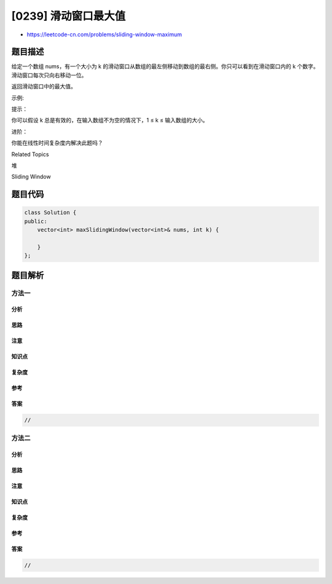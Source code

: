 [0239] 滑动窗口最大值
=====================

-  https://leetcode-cn.com/problems/sliding-window-maximum

题目描述
--------

.. raw:: html

   <p>

给定一个数组
nums，有一个大小为 k 的滑动窗口从数组的最左侧移动到数组的最右侧。你只可以看到在滑动窗口内的
k 个数字。滑动窗口每次只向右移动一位。

.. raw:: html

   </p>

.. raw:: html

   <p>

返回滑动窗口中的最大值。

.. raw:: html

   </p>

.. raw:: html

   <p>

 

.. raw:: html

   </p>

.. raw:: html

   <p>

示例:

.. raw:: html

   </p>

.. raw:: html

   <pre><strong>输入:</strong> <em>nums</em> = <code>[1,3,-1,-3,5,3,6,7]</code>, 和 <em>k</em> = 3
   <strong>输出: </strong><code>[3,3,5,5,6,7] 
   <strong>解释: 
   </strong></code>
     滑动窗口的位置                最大值
   ---------------               -----
   [1  3  -1] -3  5  3  6  7       3
    1 [3  -1  -3] 5  3  6  7       3
    1  3 [-1  -3  5] 3  6  7       5
    1  3  -1 [-3  5  3] 6  7       5
    1  3  -1  -3 [5  3  6] 7       6
    1  3  -1  -3  5 [3  6  7]      7</pre>

.. raw:: html

   <p>

 

.. raw:: html

   </p>

.. raw:: html

   <p>

提示：

.. raw:: html

   </p>

.. raw:: html

   <p>

你可以假设 k 总是有效的，在输入数组不为空的情况下，1 ≤ k
≤ 输入数组的大小。

.. raw:: html

   </p>

.. raw:: html

   <p>

 

.. raw:: html

   </p>

.. raw:: html

   <p>

进阶：

.. raw:: html

   </p>

.. raw:: html

   <p>

你能在线性时间复杂度内解决此题吗？

.. raw:: html

   </p>

.. raw:: html

   <div>

.. raw:: html

   <div>

Related Topics

.. raw:: html

   </div>

.. raw:: html

   <div>

.. raw:: html

   <li>

堆

.. raw:: html

   </li>

.. raw:: html

   <li>

Sliding Window

.. raw:: html

   </li>

.. raw:: html

   </div>

.. raw:: html

   </div>

题目代码
--------

.. code:: cpp

    class Solution {
    public:
        vector<int> maxSlidingWindow(vector<int>& nums, int k) {

        }
    };

题目解析
--------

方法一
~~~~~~

分析
^^^^

思路
^^^^

注意
^^^^

知识点
^^^^^^

复杂度
^^^^^^

参考
^^^^

答案
^^^^

.. code:: cpp

    //

方法二
~~~~~~

分析
^^^^

思路
^^^^

注意
^^^^

知识点
^^^^^^

复杂度
^^^^^^

参考
^^^^

答案
^^^^

.. code:: cpp

    //
